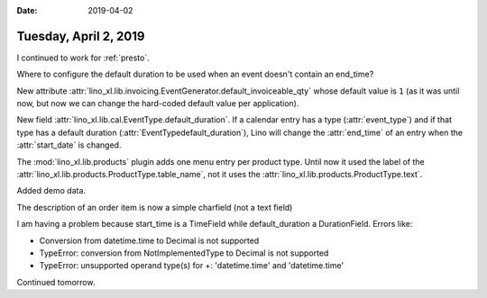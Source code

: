 :date: 2019-04-02

======================
Tuesday, April 2, 2019
======================

I continued to work for :ref:`presto`.

Where to configure the default duration to be used when an event doesn't
contain an end_time?

New attribute
:attr:`lino_xl.lib.invoicing.EventGenerator.default_invoiceable_qty` whose
default value is ``1`` (as it was until now, but now we can change the
hard-coded default value per application).

New field :attr:`lino_xl.lib.cal.EventType.default_duration`.
If a calendar entry has a type (:attr:`event_type`) and if that type has a
default duration (:attr:`EventTypedefault_duration`), Lino will change the
:attr:`end_time` of an entry when the :attr:`start_date`  is changed.

The :mod:`lino_xl.lib.products` plugin adds one menu entry per product type.
Until now it used the label of the
:attr:`lino_xl.lib.products.ProductType.table_name`, not it uses the
:attr:`lino_xl.lib.products.ProductType.text`.

Added demo data.

The description of an order item is now a simple charfield (not a text field)


I am having a problem because start_time is a TimeField while default_duration
a DurationField.  Errors like:

- Conversion from datetime.time to Decimal is not supported
- TypeError: conversion from NotImplementedType to Decimal is not supported
- TypeError: unsupported operand type(s) for +: 'datetime.time' and 'datetime.time'

Continued tomorrow.
